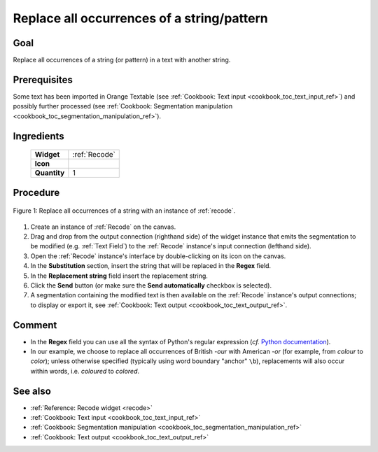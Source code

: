 .. meta::
   :description: Orange Textable documentation, cookbook, replace all 
                 occurrences of a string or pattern
   :keywords: Orange, Textable, documentation, cookbook, replace, string,
              pattern

Replace all occurrences of a string/pattern
===========================================

Goal
----

Replace all occurrences of a string (or pattern) in a text with another
string.

Prerequisites
-------------

Some text has been imported in Orange Textable (see :ref:`Cookbook: Text input
<cookbook_toc_text_input_ref>`) and possibly further processed (see
:ref:`Cookbook: Segmentation manipulation
<cookbook_toc_segmentation_manipulation_ref>`).

Ingredients
-----------

  ==============  =======
   **Widget**      :ref:`Recode`
   **Icon**        |recode_icon|
   **Quantity**    1
  ==============  =======

.. |recode_icon| image:: figures/Recode_36.png

Procedure
---------

.. _replace_all_occurrences_of_string_pattern_fig1:

.. figure:: figures/replace_all_occurrences_of_string_pattern.png
   :align: center
   :alt: Replace all occurrences of a string with the Recode widget

   Figure 1: Replace all occurrences of a string with an instance of
   :ref:`recode`.

1. Create an instance of :ref:`Recode` on the canvas.
2. Drag and drop from the output connection (righthand side) of the widget
   instance that emits the segmentation to be modified (e.g.
   :ref:`Text Field`) to the :ref:`Recode` instance's input connection
   (lefthand side).
3. Open the :ref:`Recode` instance's interface by double-clicking on its
   icon on the canvas.
4. In the **Substitution** section, insert the string that will be replaced in
   the **Regex** field.
5. In the **Replacement string** field insert the replacement string.
6. Click the **Send** button (or make sure the **Send automatically**
   checkbox is selected).
7. A segmentation containing the modified text is then available on the
   :ref:`Recode` instance's output connections; to display or export it,
   see :ref:`Cookbook: Text output <cookbook_toc_text_output_ref>`.

Comment
-------
* In the **Regex** field you can use all the syntax of Python's regular
  expression (*cf.* `Python documentation
  <http://docs.python.org/library/re.html>`_).
* In our example, we choose to replace all occurrences of British *-our* with
  American *-or* (for example, from *colour* to *color*); unless otherwise
  specified (typically using word boundary "anchor" ``\b``), replacements will
  also occur within words, i.e. *coloured* to *colored*.
 
  
See also
--------

* :ref:`Reference: Recode widget <recode>`
* :ref:`Cookbook: Text input <cookbook_toc_text_input_ref>`
* :ref:`Cookbook: Segmentation manipulation
  <cookbook_toc_segmentation_manipulation_ref>`
* :ref:`Cookbook: Text output <cookbook_toc_text_output_ref>`

